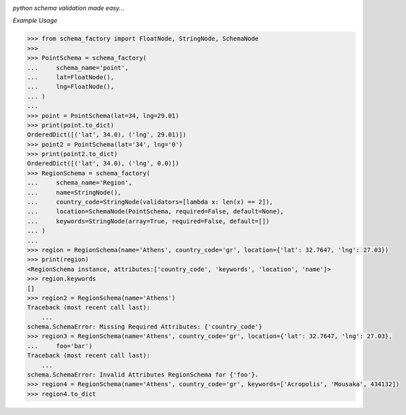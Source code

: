 .. image:: assets/logo.png

*python schema validation made easy...*


.. image:: https://travis-ci.org/agile4you/SchemaFactory.svg?branch=master
    :target: https://travis-ci.org/agile4you/SchemaFactory

.. image:: https://coveralls.io/repos/github/agile4you/SchemaFactory/badge.svg?branch=master
    :target: https://coveralls.io/github/agile4you/SchemaFactory?branch=master


*Example Usage*

.. code:: python

        >>> from schema_factory import FloatNode, StringNode, SchemaNode
        >>>
        >>> PointSchema = schema_factory(
        ...     schema_name='point',
        ...     lat=FloatNode(),
        ...     lng=FloatNode(),
        ... )
        ...
        >>> point = PointSchema(lat=34, lng=29.01)
        >>> print(point.to_dict)
        OrderedDict([('lat', 34.0), ('lng', 29.01)])
        >>> point2 = PointSchema(lat='34', lng='0')
        >>> print(point2.to_dict)
        OrderedDict([('lat', 34.0), ('lng', 0.0)])
        >>> RegionSchema = schema_factory(
        ...     schema_name='Region',
        ...     name=StringNode(),
        ...     country_code=StringNode(validators=[lambda x: len(x) == 2]),
        ...     location=SchemaNode(PointSchema, required=False, default=None),
        ...     keywords=StringNode(array=True, required=False, default=[])
        ... )
        ...
        >>> region = RegionSchema(name='Athens', country_code='gr', location={'lat': 32.7647, 'lng': 27.03})
        >>> print(region)
        <RegionSchema instance, attributes:['country_code', 'keywords', 'location', 'name']>
        >>> region.keywords
        []
        >>> region2 = RegionSchema(name='Athens')
        Traceback (most recent call last):
            ...
        schema.SchemaError: Missing Required Attributes: {'country_code'}
        >>> region3 = RegionSchema(name='Athens', country_code='gr', location={'lat': 32.7647, 'lng': 27.03},
        ...     foo='bar')
        Traceback (most recent call last):
            ...
        schema.SchemaError: Invalid Attributes RegionSchema for {'foo'}.
        >>> region4 = RegionSchema(name='Athens', country_code='gr', keywords=['Acropolis', 'Mousaka', 434132])
        >>> region4.to_dict